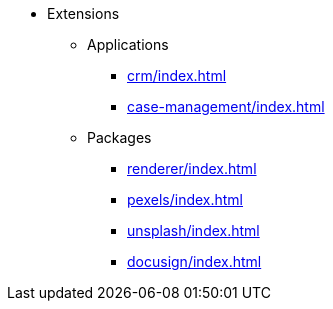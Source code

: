 * Extensions

** Applications
*** xref:crm/index.adoc[]
*** xref:case-management/index.adoc[]

** Packages
*** xref:renderer/index.adoc[]
*** xref:pexels/index.adoc[]
*** xref:unsplash/index.adoc[]
*** xref:docusign/index.adoc[]
